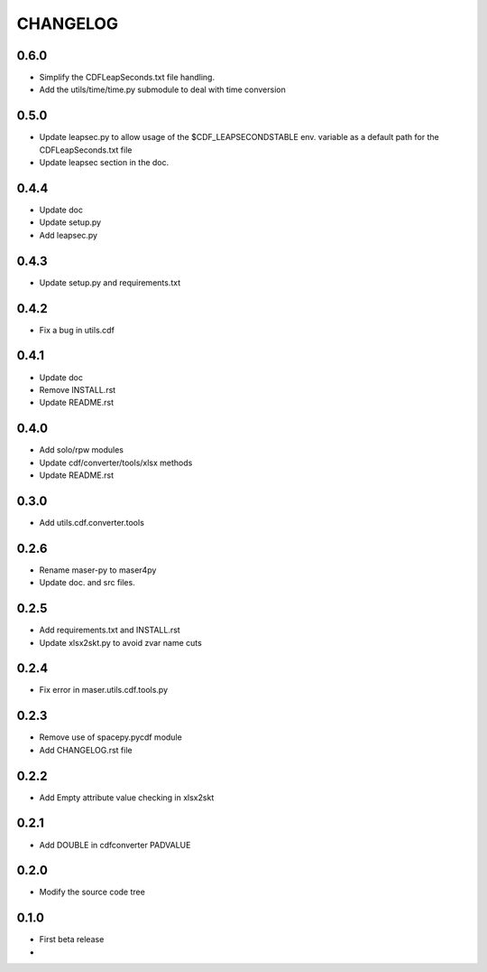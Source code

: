 CHANGELOG
====================

0.6.0
-----
* Simplify the CDFLeapSeconds.txt file handling.
* Add the utils/time/time.py submodule to deal with time conversion


0.5.0
-----
* Update leapsec.py to allow usage of the $CDF_LEAPSECONDSTABLE env. variable as a default path for the CDFLeapSeconds.txt file
* Update leapsec section in the doc.

0.4.4
-----
* Update doc
* Update setup.py
* Add leapsec.py

0.4.3
-----
* Update setup.py and requirements.txt

0.4.2
-----
* Fix a bug in utils.cdf

0.4.1
-----
* Update doc
* Remove INSTALL.rst
* Update README.rst

0.4.0
-----
* Add solo/rpw modules
* Update cdf/converter/tools/xlsx methods
* Update README.rst

0.3.0
-----
* Add utils.cdf.converter.tools

0.2.6
-----
* Rename maser-py to maser4py
* Update doc. and src files.

0.2.5
-----
* Add requirements.txt and INSTALL.rst
* Update xlsx2skt.py to avoid zvar name cuts

0.2.4
-----
* Fix error in maser.utils.cdf.tools.py

0.2.3
-----
* Remove use of spacepy.pycdf module
* Add CHANGELOG.rst file

0.2.2
-----
* Add Empty attribute value checking in xlsx2skt

0.2.1
-----
* Add DOUBLE in cdfconverter PADVALUE

0.2.0
-----
* Modify the source code tree

0.1.0
-----
* First beta release
*